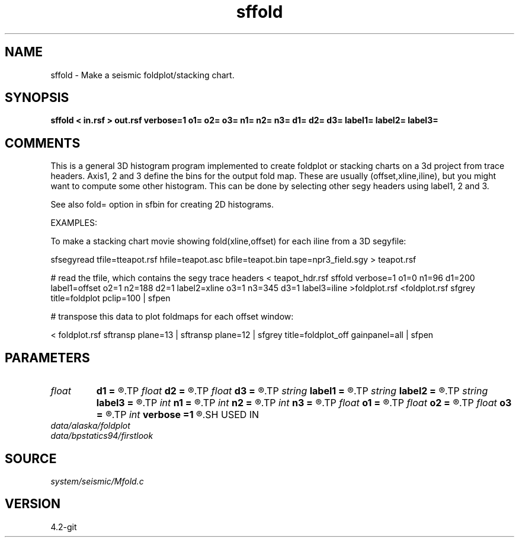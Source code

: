 .TH sffold 1  "APRIL 2023" Madagascar "Madagascar Manuals"
.SH NAME
sffold \- Make a seismic foldplot/stacking chart. 
.SH SYNOPSIS
.B sffold < in.rsf > out.rsf verbose=1 o1= o2= o3= n1= n2= n3= d1= d2= d3= label1= label2= label3=
.SH COMMENTS

This is a general 3D histogram program implemented to create foldplot or
stacking charts on a 3d project from trace headers.  Axis1, 2 and 3 
define the bins for the output fold map.  These are usually 
(offset,xline,iline), but you might want to compute some other
histogram.  This can be done by selecting other segy headers using 
label1, 2 and 3.

See also fold= option in sfbin for creating 2D histograms.

EXAMPLES:

To make a stacking chart movie showing fold(xline,offset) for each 
iline from a 3D segyfile:

sfsegyread tfile=tteapot.rsf hfile=teapot.asc bfile=teapot.bin \
tape=npr3_field.sgy > teapot.rsf

# read the tfile, which contains the segy trace headers
< teapot_hdr.rsf sffold verbose=1        \
o1=0 n1=96  d1=200 label1=offset \
o2=1 n2=188 d2=1   label2=xline  \
o3=1 n3=345 d3=1   label3=iline  \
>foldplot.rsf
<foldplot.rsf sfgrey title=foldplot pclip=100 \
| sfpen 

# transpose this data to plot foldmaps for each offset window:

< foldplot.rsf sftransp plane=13          \
| sftransp plane=12                       \
| sfgrey title=foldplot_off gainpanel=all \
| sfpen


.SH PARAMETERS
.PD 0
.TP
.I float  
.B d1
.B =
.R  	Delta label1 - usually delta offset
.TP
.I float  
.B d2
.B =
.R  	Delta label2 - usually delta xline
.TP
.I float  
.B d3
.B =
.R  	Delta label3 - usually delta iline
.TP
.I string 
.B label1
.B =
.R  	header for axis1 - usually offset
.TP
.I string 
.B label2
.B =
.R  	header for axis2 - usually xline or cdp
.TP
.I string 
.B label3
.B =
.R  	header for axis3 - usually iline
.TP
.I int    
.B n1
.B =
.R  	Number label1 - usually number offset
.TP
.I int    
.B n2
.B =
.R  	Number label2 - usually number xline
.TP
.I int    
.B n3
.B =
.R  	Number label3 - usually number iline
.TP
.I float  
.B o1
.B =
.R  	Minimum label1 - usually min offset
.TP
.I float  
.B o2
.B =
.R  	Minimum label2 - usually min xline
.TP
.I float  
.B o3
.B =
.R  	Minimum label3 - usually min iline
.TP
.I int    
.B verbose
.B =1
.R  	0 terse, 1 informative, 2 chatty, 3 debug
.SH USED IN
.TP
.I data/alaska/foldplot
.TP
.I data/bpstatics94/firstlook
.SH SOURCE
.I system/seismic/Mfold.c
.SH VERSION
4.2-git
